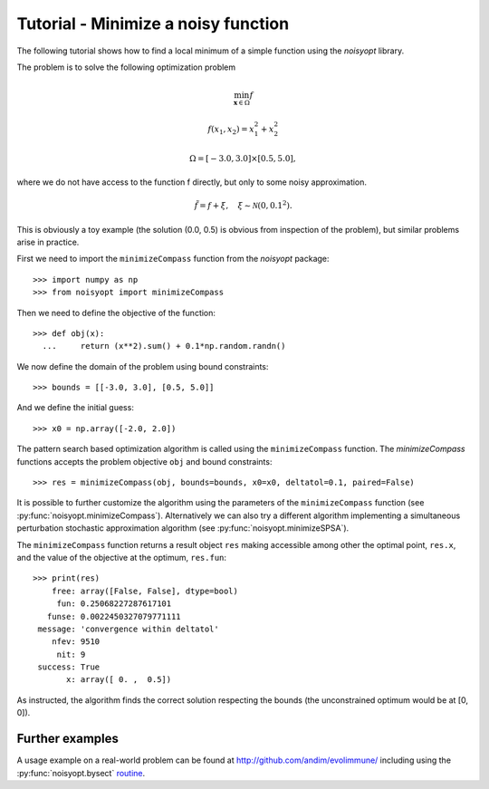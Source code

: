 Tutorial - Minimize a noisy function
====================================

The following tutorial shows how to find a local minimum of a
simple function using the `noisyopt` library.

The problem is to solve the following optimization problem

.. math::

    \min_{\boldsymbol x \in \Omega} f

    f(x_1, x_2) = x_1^2 + x_2^2

    \Omega = [-3.0, 3.0] \times [0.5, 5.0],

where we do not have access to the function f directly, but only
to some noisy approximation.

.. math::

    \tilde f = f + \xi, \quad \xi \sim \mathcal{N}(0, 0.1^2).

This is obviously a toy example (the solution (0.0, 0.5) is obvious from
inspection of the problem), but similar problems arise in practice.
    
First we need to import the ``minimizeCompass`` function from the `noisyopt` package::

  >>> import numpy as np
  >>> from noisyopt import minimizeCompass

Then we need to define the objective of the function::

  >>> def obj(x):
    ...     return (x**2).sum() + 0.1*np.random.randn()

We now define the domain of the problem using bound constraints::

  >>> bounds = [[-3.0, 3.0], [0.5, 5.0]]

And we define the initial guess::

  >>> x0 = np.array([-2.0, 2.0])
               
The pattern search based optimization algorithm is called using the ``minimizeCompass`` function. The `minimizeCompass` functions accepts the problem objective ``obj`` and bound constraints::

  >>> res = minimizeCompass(obj, bounds=bounds, x0=x0, deltatol=0.1, paired=False)

It is possible to further customize the algorithm using the parameters of
the ``minimizeCompass`` function (see :py:func:`noisyopt.minimizeCompass`). Alternatively we can also try a different algorithm implementing a simultaneous perturbation stochastic approximation algorithm (see :py:func:`noisyopt.minimizeSPSA`).

The ``minimizeCompass`` function returns a result object ``res`` making accessible among 
other the optimal point, ``res.x``, and the value of the objective at the
optimum, ``res.fun``::

  >>> print(res)
      free: array([False, False], dtype=bool)
       fun: 0.25068227287617101
     funse: 0.0022450327079771111
   message: 'convergence within deltatol'
      nfev: 9510
       nit: 9
   success: True
         x: array([ 0. ,  0.5])

As instructed, the algorithm finds the correct solution respecting the bounds (the unconstrained optimum would be at [0, 0]).
  
Further examples
----------------

A usage example on a real-world problem can be found at http://github.com/andim/evolimmune/ including using the :py:func:`noisyopt.bysect` `routine <https://github.com/andim/evolimmune/blob/master/fig2/run_phases.py>`_.

